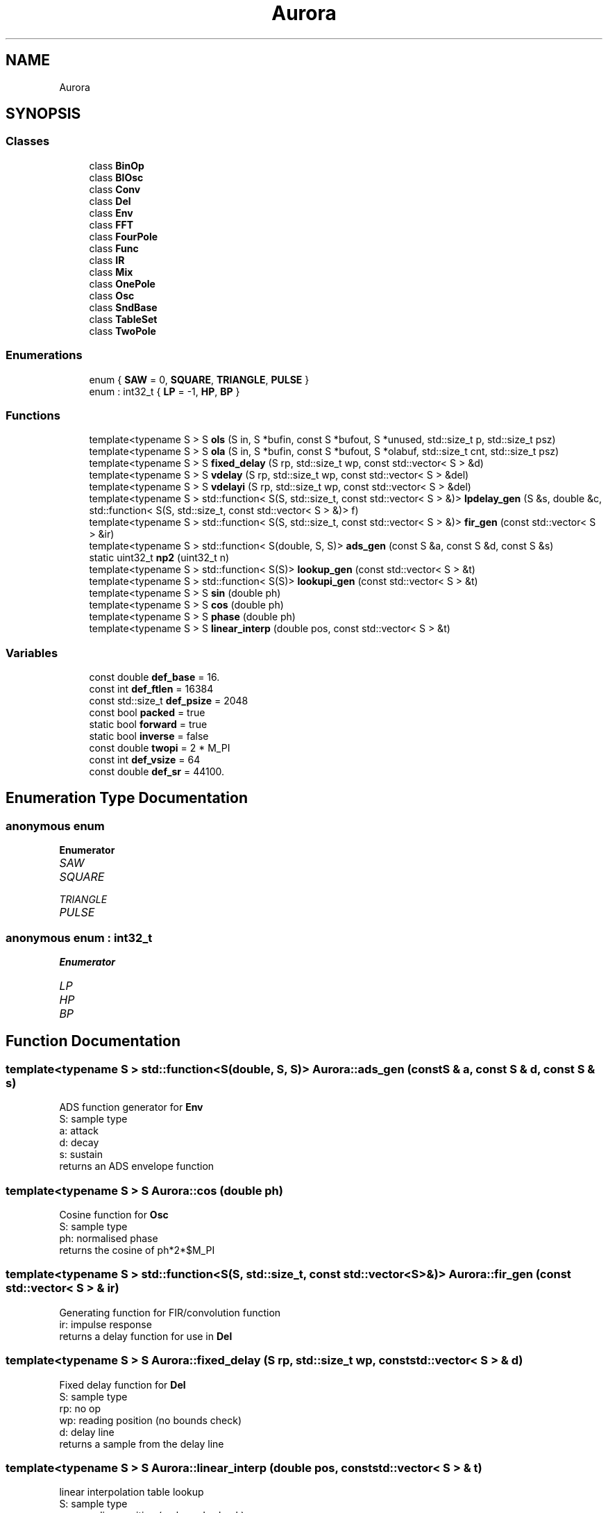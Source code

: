 .TH "Aurora" 3 "Sun Dec 5 2021" "Version 0.1" "Aurora" \" -*- nroff -*-
.ad l
.nh
.SH NAME
Aurora
.SH SYNOPSIS
.br
.PP
.SS "Classes"

.in +1c
.ti -1c
.RI "class \fBBinOp\fP"
.br
.ti -1c
.RI "class \fBBlOsc\fP"
.br
.ti -1c
.RI "class \fBConv\fP"
.br
.ti -1c
.RI "class \fBDel\fP"
.br
.ti -1c
.RI "class \fBEnv\fP"
.br
.ti -1c
.RI "class \fBFFT\fP"
.br
.ti -1c
.RI "class \fBFourPole\fP"
.br
.ti -1c
.RI "class \fBFunc\fP"
.br
.ti -1c
.RI "class \fBIR\fP"
.br
.ti -1c
.RI "class \fBMix\fP"
.br
.ti -1c
.RI "class \fBOnePole\fP"
.br
.ti -1c
.RI "class \fBOsc\fP"
.br
.ti -1c
.RI "class \fBSndBase\fP"
.br
.ti -1c
.RI "class \fBTableSet\fP"
.br
.ti -1c
.RI "class \fBTwoPole\fP"
.br
.in -1c
.SS "Enumerations"

.in +1c
.ti -1c
.RI "enum { \fBSAW\fP = 0, \fBSQUARE\fP, \fBTRIANGLE\fP, \fBPULSE\fP }"
.br
.ti -1c
.RI "enum : int32_t { \fBLP\fP = -1, \fBHP\fP, \fBBP\fP }"
.br
.in -1c
.SS "Functions"

.in +1c
.ti -1c
.RI "template<typename S > S \fBols\fP (S in, S *bufin, const S *bufout, S *unused, std::size_t p, std::size_t psz)"
.br
.ti -1c
.RI "template<typename S > S \fBola\fP (S in, S *bufin, const S *bufout, S *olabuf, std::size_t cnt, std::size_t psz)"
.br
.ti -1c
.RI "template<typename S > S \fBfixed_delay\fP (S rp, std::size_t wp, const std::vector< S > &d)"
.br
.ti -1c
.RI "template<typename S > S \fBvdelay\fP (S rp, std::size_t wp, const std::vector< S > &del)"
.br
.ti -1c
.RI "template<typename S > S \fBvdelayi\fP (S rp, std::size_t wp, const std::vector< S > &del)"
.br
.ti -1c
.RI "template<typename S > std::function< S(S, std::size_t, const std::vector< S > &)> \fBlpdelay_gen\fP (S &s, double &c, std::function< S(S, std::size_t, const std::vector< S > &)> f)"
.br
.ti -1c
.RI "template<typename S > std::function< S(S, std::size_t, const std::vector< S > &)> \fBfir_gen\fP (const std::vector< S > &ir)"
.br
.ti -1c
.RI "template<typename S > std::function< S(double, S, S)> \fBads_gen\fP (const S &a, const S &d, const S &s)"
.br
.ti -1c
.RI "static uint32_t \fBnp2\fP (uint32_t n)"
.br
.ti -1c
.RI "template<typename S > std::function< S(S)> \fBlookup_gen\fP (const std::vector< S > &t)"
.br
.ti -1c
.RI "template<typename S > std::function< S(S)> \fBlookupi_gen\fP (const std::vector< S > &t)"
.br
.ti -1c
.RI "template<typename S > S \fBsin\fP (double ph)"
.br
.ti -1c
.RI "template<typename S > S \fBcos\fP (double ph)"
.br
.ti -1c
.RI "template<typename S > S \fBphase\fP (double ph)"
.br
.ti -1c
.RI "template<typename S > S \fBlinear_interp\fP (double pos, const std::vector< S > &t)"
.br
.in -1c
.SS "Variables"

.in +1c
.ti -1c
.RI "const double \fBdef_base\fP = 16\&."
.br
.ti -1c
.RI "const int \fBdef_ftlen\fP = 16384"
.br
.ti -1c
.RI "const std::size_t \fBdef_psize\fP = 2048"
.br
.ti -1c
.RI "const bool \fBpacked\fP = true"
.br
.ti -1c
.RI "static bool \fBforward\fP = true"
.br
.ti -1c
.RI "static bool \fBinverse\fP = false"
.br
.ti -1c
.RI "const double \fBtwopi\fP = 2 * M_PI"
.br
.ti -1c
.RI "const int \fBdef_vsize\fP = 64"
.br
.ti -1c
.RI "const double \fBdef_sr\fP = 44100\&."
.br
.in -1c
.SH "Enumeration Type Documentation"
.PP 
.SS "anonymous enum"

.PP
\fBEnumerator\fP
.in +1c
.TP
\fB\fISAW \fP\fP
.TP
\fB\fISQUARE \fP\fP
.TP
\fB\fITRIANGLE \fP\fP
.TP
\fB\fIPULSE \fP\fP
.SS "anonymous enum : int32_t"

.PP
\fBEnumerator\fP
.in +1c
.TP
\fB\fILP \fP\fP
.TP
\fB\fIHP \fP\fP
.TP
\fB\fIBP \fP\fP
.SH "Function Documentation"
.PP 
.SS "template<typename S > std::function<S(double, S, S)> Aurora::ads_gen (const S & a, const S & d, const S & s)"
ADS function generator for \fBEnv\fP 
.br
S: sample type 
.br
a: attack 
.br
d: decay 
.br
s: sustain 
.br
returns an ADS envelope function 
.SS "template<typename S > S Aurora::cos (double ph)"
Cosine function for \fBOsc\fP 
.br
S: sample type 
.br
ph: normalised phase 
.br
returns the cosine of ph*2*$M_PI 
.SS "template<typename S > std::function<S(S, std::size_t, const std::vector<S> &)> Aurora::fir_gen (const std::vector< S > & ir)"
Generating function for FIR/convolution function 
.br
ir: impulse response 
.br
returns a delay function for use in \fBDel\fP 
.SS "template<typename S > S Aurora::fixed_delay (S rp, std::size_t wp, const std::vector< S > & d)"
Fixed delay function for \fBDel\fP 
.br
S: sample type 
.br
rp: no op 
.br
wp: reading position (no bounds check) 
.br
d: delay line 
.br
returns a sample from the delay line 
.SS "template<typename S > S Aurora::linear_interp (double pos, const std::vector< S > & t)"
linear interpolation table lookup 
.br
S: sample type 
.br
pos: reading position (no bounds check) 
.br
t: table 
.SS "template<typename S > std::function<S(S)> Aurora::lookup_gen (const std::vector< S > & t)"
Table lookup function generator for \fBOsc\fP 
.br
S: sample type 
.br
t: function table 
.br
returns a truncating table lookup function 
.SS "template<typename S > std::function<S(S)> Aurora::lookupi_gen (const std::vector< S > & t)"
Table lookup function generator for \fBOsc\fP 
.br
S: sample type 
.br
t: function table 
.br
returns an interpolating table lookup function 
.SS "template<typename S > std::function<S(S, std::size_t, const std::vector<S> &)> Aurora::lpdelay_gen (S & s, double & c, std::function< S(S, std::size_t, const std::vector< S > &)> f)"
Generating function for lpf delay function 
.br
s: externally-defined filter state 
.br
c: lp filter coef [c = sqrt(a*a - 1) - a, with a = 2 - cos(w)] 
.br
f: delay function returns a delay function for use in \fBDel\fP 
.SS "static uint32_t Aurora::np2 (uint32_t n)\fC [inline]\fP, \fC [static]\fP"

.SS "template<typename S > S Aurora::ola (S in, S * bufin, const S * bufout, S * olabuf, std::size_t cnt, std::size_t psz)"
Overlap-add function for \fBConv\fP 
.br
in: input 
.br
bufin: convolution input buffer 
.br
bufout: convolution output buffer 
.br
olabuf: overlap-add buffer 
.br
p: read/write pos 
.br
psz: partition size 
.br
returns convolution sample 
.SS "template<typename S > S Aurora::ols (S in, S * bufin, const S * bufout, S * unused, std::size_t p, std::size_t psz)"
Overlap-save function for \fBConv\fP 
.br
in: input 
.br
bufin: convolution input buffer 
.br
bufout: convolution output buffer 
.br
unused: not used 
.br
p: read/write pos 
.br
psz: partition size 
.br
returns convolution sample 
.SS "template<typename S > S Aurora::phase (double ph)"
Phase function for \fBOsc\fP 
.br
S: sample type 
.br
ph: normalised phase 
.br
returns ph 
.SS "template<typename S > S Aurora::sin (double ph)"
Sine function for \fBOsc\fP 
.br
S: sample type 
.br
ph: normalised phase 
.br
returns the sine of ph*2*$M_PI 
.SS "template<typename S > S Aurora::vdelay (S rp, std::size_t wp, const std::vector< S > & del)"
Truncating delay function for \fBDel\fP 
.br
S: sample type 
.br
rp: reading position 
.br
wp: write position 
.br
d: delay line 
.br
returns a sample from the delay line floor(rp) samples behind wp 
.SS "template<typename S > S Aurora::vdelayi (S rp, std::size_t wp, const std::vector< S > & del)"
Interpolation delay function for \fBDel\fP 
.br
S: sample type 
.br
rp: reading position 
.br
wp: write position 
.br
d: delay line 
.br
returns a sample from the delay line rp samples behind wp, 
.br
linearly interpolated 
.SH "Variable Documentation"
.PP 
.SS "const double Aurora::def_base = 16\&."

.SS "const int Aurora::def_ftlen = 16384"

.SS "const std::size_t Aurora::def_psize = 2048"

.SS "const double Aurora::def_sr = 44100\&."

.SS "const int Aurora::def_vsize = 64"

.SS "bool Aurora::forward = true\fC [static]\fP"
constant indicating forward \fBFFT\fP direction 
.SS "bool Aurora::inverse = false\fC [static]\fP"
constant indicating inverse \fBFFT\fP direction 
.SS "const bool Aurora::packed = true"
constant indicating packed \fBFFT\fP format 
.SS "const double Aurora::twopi = 2 * M_PI"

.SH "Author"
.PP 
Generated automatically by Doxygen for Aurora from the source code\&.
